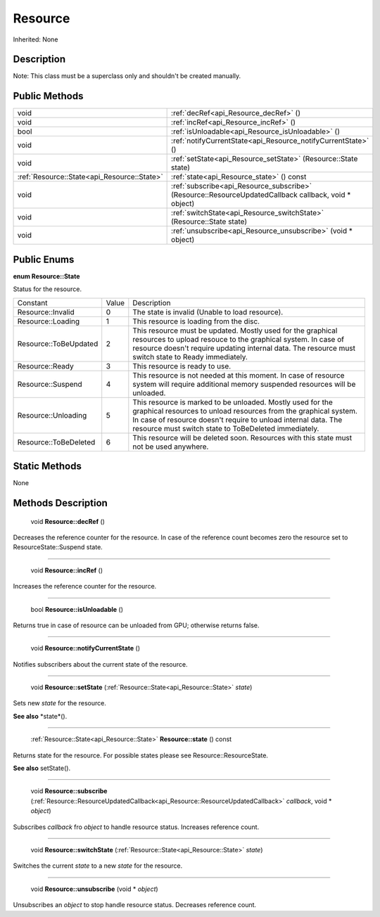 .. _api_Resource:

Resource
========

Inherited: None

.. _api_Resource_description:

Description
-----------


Note: This class must be a superclass only and shouldn't be created manually.




.. _api_Resource_public:

Public Methods
--------------

+----------------------------------------------+-------------------------------------------------------------------------------------------------------+
|                                         void | :ref:`decRef<api_Resource_decRef>` ()                                                                 |
+----------------------------------------------+-------------------------------------------------------------------------------------------------------+
|                                         void | :ref:`incRef<api_Resource_incRef>` ()                                                                 |
+----------------------------------------------+-------------------------------------------------------------------------------------------------------+
|                                         bool | :ref:`isUnloadable<api_Resource_isUnloadable>` ()                                                     |
+----------------------------------------------+-------------------------------------------------------------------------------------------------------+
|                                         void | :ref:`notifyCurrentState<api_Resource_notifyCurrentState>` ()                                         |
+----------------------------------------------+-------------------------------------------------------------------------------------------------------+
|                                         void | :ref:`setState<api_Resource_setState>` (Resource::State  state)                                       |
+----------------------------------------------+-------------------------------------------------------------------------------------------------------+
|  :ref:`Resource::State<api_Resource::State>` | :ref:`state<api_Resource_state>` () const                                                             |
+----------------------------------------------+-------------------------------------------------------------------------------------------------------+
|                                         void | :ref:`subscribe<api_Resource_subscribe>` (Resource::ResourceUpdatedCallback  callback, void * object) |
+----------------------------------------------+-------------------------------------------------------------------------------------------------------+
|                                         void | :ref:`switchState<api_Resource_switchState>` (Resource::State  state)                                 |
+----------------------------------------------+-------------------------------------------------------------------------------------------------------+
|                                         void | :ref:`unsubscribe<api_Resource_unsubscribe>` (void * object)                                          |
+----------------------------------------------+-------------------------------------------------------------------------------------------------------+

.. _api_Resource_enums:

Public Enums
------------

.. _api_Resource_State:

**enum Resource::State**

Status for the resource.

+-----------------------+-------+--------------------------------------------------------------------------------------------------------------------------------------------------------------------------------------------------------------------------------------------------------+
|              Constant | Value | Description                                                                                                                                                                                                                                            |
+-----------------------+-------+--------------------------------------------------------------------------------------------------------------------------------------------------------------------------------------------------------------------------------------------------------+
|     Resource::Invalid | 0     | The state is invalid (Unable to load resource).                                                                                                                                                                                                        |
+-----------------------+-------+--------------------------------------------------------------------------------------------------------------------------------------------------------------------------------------------------------------------------------------------------------+
|     Resource::Loading | 1     | This resource is loading from the disc.                                                                                                                                                                                                                |
+-----------------------+-------+--------------------------------------------------------------------------------------------------------------------------------------------------------------------------------------------------------------------------------------------------------+
| Resource::ToBeUpdated | 2     | This resource must be updated. Mostly used for the graphical resources to upload resouce to the graphical system. In case of resource doesn't require updating internal data. The resource must switch state to Ready immediately.                     |
+-----------------------+-------+--------------------------------------------------------------------------------------------------------------------------------------------------------------------------------------------------------------------------------------------------------+
|       Resource::Ready | 3     | This resource is ready to use.                                                                                                                                                                                                                         |
+-----------------------+-------+--------------------------------------------------------------------------------------------------------------------------------------------------------------------------------------------------------------------------------------------------------+
|     Resource::Suspend | 4     | This resource is not needed at this moment. In case of resource system will require additional memory suspended resources will be unloaded.                                                                                                            |
+-----------------------+-------+--------------------------------------------------------------------------------------------------------------------------------------------------------------------------------------------------------------------------------------------------------+
|   Resource::Unloading | 5     | This resource is marked to be unloaded. Mostly used for the graphical resources to unload resources from the graphical system. In case of resource doesn't require to unload internal data. The resource must switch state to ToBeDeleted immediately. |
+-----------------------+-------+--------------------------------------------------------------------------------------------------------------------------------------------------------------------------------------------------------------------------------------------------------+
| Resource::ToBeDeleted | 6     | This resource will be deleted soon. Resources with this state must not be used anywhere.                                                                                                                                                               |
+-----------------------+-------+--------------------------------------------------------------------------------------------------------------------------------------------------------------------------------------------------------------------------------------------------------+



.. _api_Resource_static:

Static Methods
--------------

None

.. _api_Resource_methods:

Methods Description
-------------------

.. _api_Resource_decRef:

 void **Resource::decRef** ()

Decreases the reference counter for the resource. In case of the reference count becomes zero the resource set to ResourceState::Suspend state.

----

.. _api_Resource_incRef:

 void **Resource::incRef** ()

Increases the reference counter for the resource.

----

.. _api_Resource_isUnloadable:

 bool **Resource::isUnloadable** ()

Returns true in case of resource can be unloaded from GPU; otherwise returns false.

----

.. _api_Resource_notifyCurrentState:

 void **Resource::notifyCurrentState** ()

Notifies subscribers about the current state of the resource.

----

.. _api_Resource_setState:

 void **Resource::setState** (:ref:`Resource::State<api_Resource::State>`  *state*)

Sets new *state* for the resource.

**See also** *state*().

----

.. _api_Resource_state:

 :ref:`Resource::State<api_Resource::State>`  **Resource::state** () const

Returns state for the resource. For possible states please see Resource::ResourceState.

**See also** setState().

----

.. _api_Resource_subscribe:

 void **Resource::subscribe** (:ref:`Resource::ResourceUpdatedCallback<api_Resource::ResourceUpdatedCallback>`  *callback*, void * *object*)

Subscribes *callback* fro *object* to handle resource status. Increases reference count.

----

.. _api_Resource_switchState:

 void **Resource::switchState** (:ref:`Resource::State<api_Resource::State>`  *state*)

Switches the current *state* to a new *state* for the resource.

----

.. _api_Resource_unsubscribe:

 void **Resource::unsubscribe** (void * *object*)

Unsubscribes an *object* to stop handle resource status. Decreases reference count.


